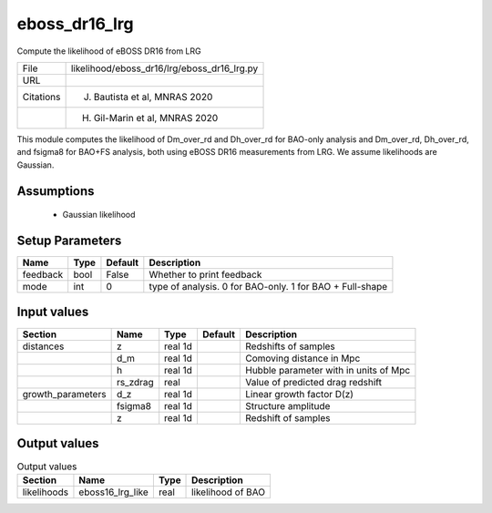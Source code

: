 eboss_dr16_lrg
================================================

Compute the likelihood of eBOSS DR16 from LRG

+-----------+---------------------------------------------+
| File      | likelihood/eboss_dr16/lrg/eboss_dr16_lrg.py |
+-----------+---------------------------------------------+
| URL       |                                             |
+-----------+---------------------------------------------+
| Citations | J. Bautista et al, MNRAS 2020               |
+-----------+---------------------------------------------+
|           | H. Gil-Marin et al, MNRAS 2020              |
+-----------+---------------------------------------------+

This module computes the likelihood of Dm_over_rd and Dh_over_rd for BAO-only analysis and Dm_over_rd, Dh_over_rd, and fsigma8 for BAO+FS analysis, both using eBOSS DR16 measurements from LRG.  We assume likelihoods are Gaussian.


Assumptions
-----------

 - Gaussian likelihood



Setup Parameters
----------------

.. list-table::
   :header-rows: 1

   * - Name
     - Type
     - Default
     - Description

   * - feedback
     - bool
     - False
     - Whether to print feedback
   * - mode
     - int
     - 0
     - type of analysis. 0 for BAO-only. 1 for BAO + Full-shape


Input values
----------------

.. list-table::
   :header-rows: 1

   * - Section
     - Name
     - Type
     - Default
     - Description

   * - distances
     - z
     - real 1d
     - 
     - Redshifts of samples
   * - 
     - d_m
     - real 1d
     - 
     - Comoving distance in Mpc
   * - 
     - h
     - real 1d
     - 
     - Hubble parameter with in units of Mpc
   * - 
     - rs_zdrag
     - real
     - 
     - Value of predicted drag redshift
   * - growth_parameters
     - d_z
     - real 1d
     - 
     - Linear growth factor D(z)
   * - 
     - fsigma8
     - real 1d
     - 
     - Structure amplitude
   * - 
     - z
     - real 1d
     - 
     - Redshift of samples


Output values
----------------


.. list-table:: Output values
   :header-rows: 1

   * - Section
     - Name
     - Type
     - Description

   * - likelihoods
     - eboss16_lrg_like
     - real
     - likelihood of BAO


